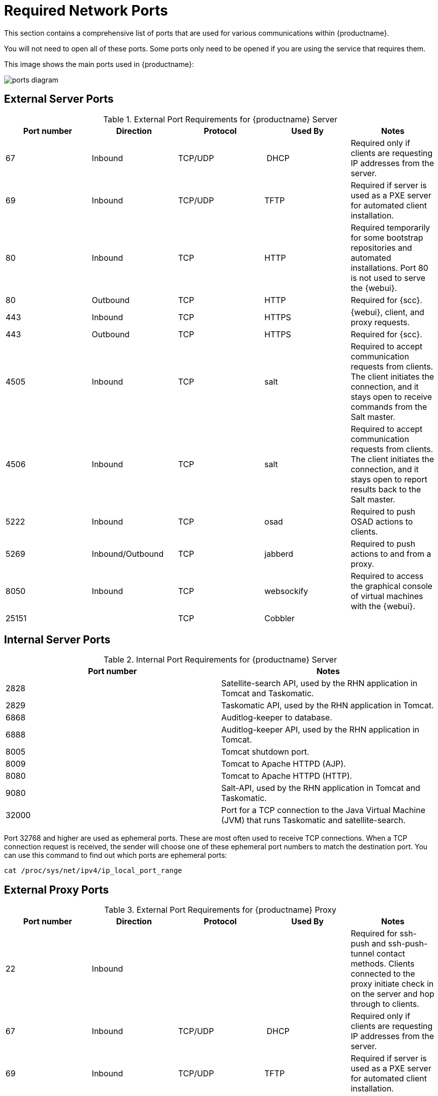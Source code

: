 [[ports]]
= Required Network Ports

This section contains a comprehensive list of ports that are used for various communications within {productname}.

You will not need to open all of these ports.
Some ports only need to be opened if you are using the service that requires them.

This image shows the main ports used in {productname}:

image::ports_diagram.png[]



== External Server Ports

[cols="1,1,1,1,1", options="header"]
.External Port Requirements for {productname} Server
|===
| Port number | Direction | Protocol | Used By | Notes
| 67          | Inbound   | TCP/UDP  | DHCP    | Required only if clients are requesting IP addresses from the server.
| 69          | Inbound   | TCP/UDP  | TFTP | Required if server is used as a PXE server for automated client installation.
| 80          | Inbound   | TCP      | HTTP | Required temporarily for some bootstrap repositories and automated installations.
Port 80 is not used to serve the {webui}.
| 80          | Outbound  | TCP      | HTTP | Required for {scc}.
| 443         | Inbound   | TCP      | HTTPS | {webui}, client, and proxy requests.
| 443         | Outbound  | TCP      | HTTPS | Required for {scc}.
| 4505         | Inbound  | TCP | salt | Required to accept communication requests from clients.
The client initiates the connection, and it stays open to receive commands from the Salt master.
| 4506        | Inbound  | TCP | salt | Required to accept communication requests from clients.
The client initiates the connection, and it stays open to report results back to the Salt master.
| 5222        | Inbound   | TCP      | osad  | Required to push OSAD actions to clients.
| 5269        | Inbound/Outbound | TCP | jabberd | Required to push actions to and from a proxy.
| 8050         | Inbound | TCP | websockify | Required to access the graphical console of virtual machines with the {webui}.
| 25151        |         | TCP | Cobbler |
|===



== Internal Server Ports

[cols="1,1", options="header"]
.Internal Port Requirements for {productname} Server
|===
| Port number | Notes
| 2828        | Satellite-search API, used by the RHN application in Tomcat and Taskomatic.
| 2829        | Taskomatic API, used by the RHN application in Tomcat.
| 6868        | Auditlog-keeper to database.
| 6888        | Auditlog-keeper API, used by the RHN application in Tomcat.
| 8005        | Tomcat shutdown port.
| 8009        | Tomcat to Apache HTTPD (AJP).
| 8080        | Tomcat to Apache HTTPD (HTTP).
| 9080        | Salt-API, used by the RHN application in Tomcat and Taskomatic.
| 32000       | Port for a TCP connection to the Java Virtual Machine (JVM) that runs Taskomatic and satellite-search.
|===


Port 32768 and higher are used as ephemeral ports.
These are most often used to receive TCP connections.
When a TCP connection request is received, the sender will choose one of these ephemeral port numbers to match the destination port.
You can use this command to find out which ports are ephemeral ports:

----
cat /proc/sys/net/ipv4/ip_local_port_range
----



== External Proxy Ports

[cols="1,1,1,1,1", options="header"]
.External Port Requirements for {productname} Proxy
|===
| Port number | Direction | Protocol | Used By | Notes
| 22          | Inbound   |          | | Required for ssh-push and ssh-push-tunnel contact methods.
Clients connected to the proxy initiate check in on the server and hop through to clients.
| 67          | Inbound   | TCP/UDP  | DHCP    | Required only if clients are requesting IP addresses from the server.
| 69          | Inbound   | TCP/UDP  | TFTP | Required if server is used as a PXE server for automated client installation.
| 80          | Outbound  |           | | Used to reach the server.
| 443         | Inbound   | TCP      | HTTPS | {webui}, client, and proxy requests.
| 443         | Outbound  | TCP      | HTTPS | Required for {scc}.
| 4505         | Inbound  | TCP | salt | Required to accept communication requests from clients.
The client initiates the connection, and it stays open to receive commands from the Salt master.
| 4506        | Inbound  | TCP | salt | Required to accept communication requests from clients.
The client initiates the connection, and it stays open to report results back to the Salt master.
| 5222        | Inbound   | TCP     |  | Required to push OSAD actions to clients.
| 5269        | Inbound/Outbound | TCP | | Required to push actions to and from the server.
|===



== External Client Ports

[cols="1,1,1,1", options="header"]
.External Port Requirements for {productname} Clients
|===
| Port number | Direction | Protocol | Notes
| 22          | Inbound   | SSH      | Required for ssh-push and ssh-push-tunnel contact methods.
| 80          | Outbound  |          | Used to reach the server or proxy.
| 5222        | Outbound  | TCP      | Required to push OSAD actions to the server or proxy.
|===
